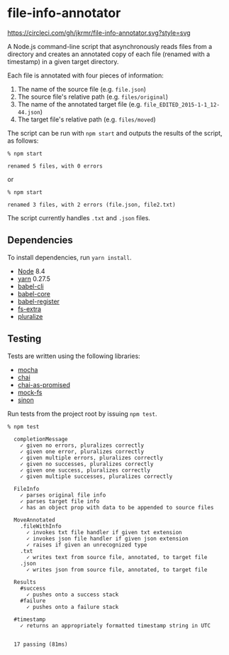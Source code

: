 * file-info-annotator

[[https://circleci.com/gh/jkrmr/file-info-annotator][https://circleci.com/gh/jkrmr/file-info-annotator.svg?style=svg]]

A Node.js command-line script that asynchronously reads files from a directory
and creates an annotated copy of each file (renamed with a timestamp) in a given
target directory.

Each file is annotated with four pieces of information:

1. The name of the source file (e.g. ~file.json~)
2. The source file's relative path (e.g. ~files/original~)
3. The name of the annotated target file (e.g. ~file_EDITED_2015-1-1_12-44.json~)
4. The target file's relative path (e.g. ~files/moved~)

The script can be run with ~npm start~ and outputs the results of the script, as
follows:

#+BEGIN_SRC shell
% npm start

renamed 5 files, with 0 errors
#+END_SRC

or

#+BEGIN_SRC shell
% npm start

renamed 3 files, with 2 errors (file.json, file2.txt)
#+END_SRC

The script currently handles ~.txt~ and ~.json~ files.

** Dependencies

To install dependencies, run ~yarn install~.

- [[https://nodejs.org/][Node]] 8.4
- [[https://github.com/yarnpkg/yarn][yarn]] 0.27.5
- [[https://github.com/babel/babel/blob/master/packages/babel-cli][babel-cli]]
- [[https://github.com/babel/babel/blob/master/packages/babel-core][babel-core]]
- [[https://github.com/babel/babel/blob/master/packages/babel-register][babel-register]]
- [[https://github.com/jprichardson/node-fs-extra][fs-extra]]
- [[https://github.com/blakeembrey/pluralize][pluralize]]

** Testing

Tests are written using the following libraries:

- [[https://github.com/mochajs/mocha][mocha]]
- [[https://github.com/chaijs/chai][chai]]
- [[https://github.com/domenic/chai-as-promised][chai-as-promised]]
- [[https://github.com/tschaub/mock-fs][mock-fs]]
- [[https://github.com/sinonjs/sinon][sinon]]

Run tests from the project root by issuing ~npm test~.

#+BEGIN_SRC shell
% npm test

  completionMessage
    ✓ given no errors, pluralizes correctly
    ✓ given one error, pluralizes correctly
    ✓ given multiple errors, pluralizes correctly
    ✓ given no successes, pluralizes correctly
    ✓ given one success, pluralizes correctly
    ✓ given multiple successes, pluralizes correctly

  FileInfo
    ✓ parses original file info
    ✓ parses target file info
    ✓ has an object prop with data to be appended to source files

  MoveAnnotated
    .fileWithInfo
      ✓ invokes txt file handler if given txt extension
      ✓ invokes json file handler if given json extension
      ✓ raises if given an unrecognized type
    .txt
      ✓ writes text from source file, annotated, to target file
    .json
      ✓ writes json from source file, annotated, to target file

  Results
    #success
      ✓ pushes onto a success stack
    #failure
      ✓ pushes onto a failure stack

  #timestamp
    ✓ returns an appropriately formatted timestamp string in UTC


  17 passing (81ms)
#+END_SRC
